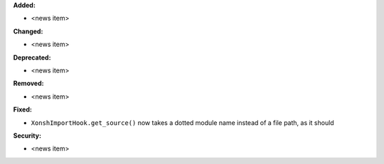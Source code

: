 **Added:**

* <news item>

**Changed:**

* <news item>

**Deprecated:**

* <news item>

**Removed:**

* <news item>

**Fixed:**

* ``XonshImportHook.get_source()`` now takes a dotted module name instead of a file path, as it should

**Security:**

* <news item>
